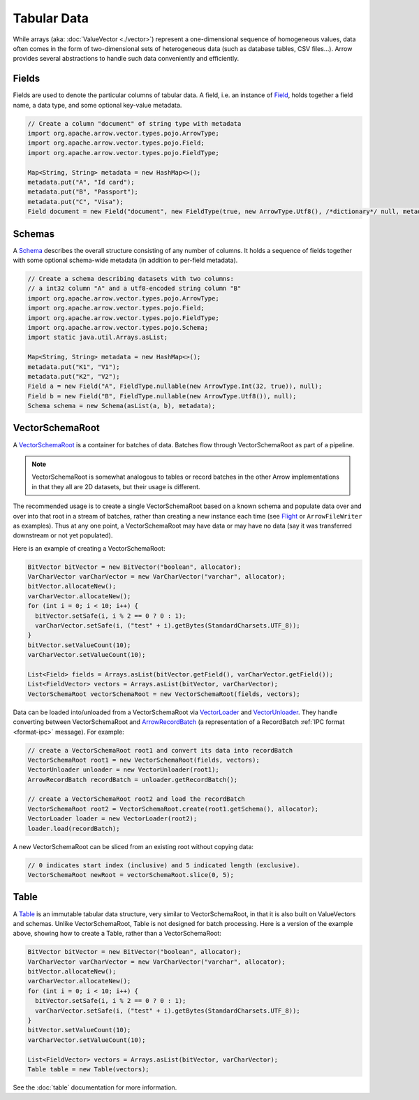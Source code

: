 .. Licensed to the Apache Software Foundation (ASF) under one
.. or more contributor license agreements.  See the NOTICE file
.. distributed with this work for additional information
.. regarding copyright ownership.  The ASF licenses this file
.. to you under the Apache License, Version 2.0 (the
.. "License"); you may not use this file except in compliance
.. with the License.  You may obtain a copy of the License at

..   http://www.apache.org/licenses/LICENSE-2.0

.. Unless required by applicable law or agreed to in writing,
.. software distributed under the License is distributed on an
.. "AS IS" BASIS, WITHOUT WARRANTIES OR CONDITIONS OF ANY
.. KIND, either express or implied.  See the License for the
.. specific language governing permissions and limitations
.. under the License.

============
Tabular Data
============

While arrays (aka: :doc:`ValueVector <./vector>`) represent a one-dimensional sequence of
homogeneous values, data often comes in the form of two-dimensional sets of
heterogeneous data (such as database tables, CSV files...). Arrow provides
several abstractions to handle such data conveniently and efficiently.

Fields
======

Fields are used to denote the particular columns of tabular data.
A field, i.e. an instance of `Field`_, holds together a field name, a data
type, and some optional key-value metadata.

.. code-block:: Java

    // Create a column "document" of string type with metadata
    import org.apache.arrow.vector.types.pojo.ArrowType;
    import org.apache.arrow.vector.types.pojo.Field;
    import org.apache.arrow.vector.types.pojo.FieldType;

    Map<String, String> metadata = new HashMap<>();
    metadata.put("A", "Id card");
    metadata.put("B", "Passport");
    metadata.put("C", "Visa");
    Field document = new Field("document", new FieldType(true, new ArrowType.Utf8(), /*dictionary*/ null, metadata), /*children*/ null);

Schemas
=======

A `Schema`_ describes the overall structure consisting of any number of columns. It holds a sequence of fields together
with some optional schema-wide metadata (in addition to per-field metadata).

.. code-block:: Java

    // Create a schema describing datasets with two columns:
    // a int32 column "A" and a utf8-encoded string column "B"
    import org.apache.arrow.vector.types.pojo.ArrowType;
    import org.apache.arrow.vector.types.pojo.Field;
    import org.apache.arrow.vector.types.pojo.FieldType;
    import org.apache.arrow.vector.types.pojo.Schema;
    import static java.util.Arrays.asList;

    Map<String, String> metadata = new HashMap<>();
    metadata.put("K1", "V1");
    metadata.put("K2", "V2");
    Field a = new Field("A", FieldType.nullable(new ArrowType.Int(32, true)), null);
    Field b = new Field("B", FieldType.nullable(new ArrowType.Utf8()), null);
    Schema schema = new Schema(asList(a, b), metadata);

VectorSchemaRoot
================

A `VectorSchemaRoot`_ is a container for batches of data. Batches flow through
VectorSchemaRoot as part of a pipeline.

.. note::

    VectorSchemaRoot is somewhat analogous to tables or record batches in the
    other Arrow implementations in that they all are 2D datasets, but their
    usage is different.

The recommended usage is to create a single VectorSchemaRoot based on a known
schema and populate data over and over into that root in a stream of batches,
rather than creating a new instance each time (see `Flight`_ or
``ArrowFileWriter`` as examples). Thus at any one point, a VectorSchemaRoot may
have data or may have no data (say it was transferred downstream or not yet
populated).

Here is an example of creating a VectorSchemaRoot:

.. code-block:: Java

    BitVector bitVector = new BitVector("boolean", allocator);
    VarCharVector varCharVector = new VarCharVector("varchar", allocator);
    bitVector.allocateNew();
    varCharVector.allocateNew();
    for (int i = 0; i < 10; i++) {
      bitVector.setSafe(i, i % 2 == 0 ? 0 : 1);
      varCharVector.setSafe(i, ("test" + i).getBytes(StandardCharsets.UTF_8));
    }
    bitVector.setValueCount(10);
    varCharVector.setValueCount(10);

    List<Field> fields = Arrays.asList(bitVector.getField(), varCharVector.getField());
    List<FieldVector> vectors = Arrays.asList(bitVector, varCharVector);
    VectorSchemaRoot vectorSchemaRoot = new VectorSchemaRoot(fields, vectors);

Data can be loaded into/unloaded from a VectorSchemaRoot via `VectorLoader`_
and `VectorUnloader`_.  They handle converting between VectorSchemaRoot and
`ArrowRecordBatch`_ (a representation of a RecordBatch :ref:`IPC format <format-ipc>` 
message). For example:

.. code-block:: Java

    // create a VectorSchemaRoot root1 and convert its data into recordBatch
    VectorSchemaRoot root1 = new VectorSchemaRoot(fields, vectors);
    VectorUnloader unloader = new VectorUnloader(root1);
    ArrowRecordBatch recordBatch = unloader.getRecordBatch();

    // create a VectorSchemaRoot root2 and load the recordBatch
    VectorSchemaRoot root2 = VectorSchemaRoot.create(root1.getSchema(), allocator);
    VectorLoader loader = new VectorLoader(root2);
    loader.load(recordBatch);

A new VectorSchemaRoot can be sliced from an existing root without copying
data:

.. code-block:: Java

    // 0 indicates start index (inclusive) and 5 indicated length (exclusive).
    VectorSchemaRoot newRoot = vectorSchemaRoot.slice(0, 5);

Table
=====

A `Table`_ is an immutable tabular data structure, very similar to VectorSchemaRoot, in that it is also built on ValueVectors and schemas. Unlike VectorSchemaRoot, Table is not designed for batch processing. Here is a version of the example above, showing how to create a Table, rather than a VectorSchemaRoot:

.. code-block:: Java

    BitVector bitVector = new BitVector("boolean", allocator);
    VarCharVector varCharVector = new VarCharVector("varchar", allocator);
    bitVector.allocateNew();
    varCharVector.allocateNew();
    for (int i = 0; i < 10; i++) {
      bitVector.setSafe(i, i % 2 == 0 ? 0 : 1);
      varCharVector.setSafe(i, ("test" + i).getBytes(StandardCharsets.UTF_8));
    }
    bitVector.setValueCount(10);
    varCharVector.setValueCount(10);

    List<FieldVector> vectors = Arrays.asList(bitVector, varCharVector);
    Table table = new Table(vectors);

See the :doc:`table` documentation for more information.

.. _`ArrowRecordBatch`: https://arrow.apache.org/docs/java/reference/org/apache/arrow/vector/ipc/message/ArrowRecordBatch.html
.. _`Field`: https://arrow.apache.org/docs/java/reference/org/apache/arrow/vector/types/pojo/Field.html
.. _`Flight`: https://arrow.apache.org/docs/java/reference/org/apache/arrow/flight/package-summary.html
.. _`Schema`: https://arrow.apache.org/docs/java/reference/org/apache/arrow/vector/types/pojo/Schema.html
.. _`Table`: https://arrow.apache.org/docs/java/reference/org/apache/arrow/vector/table/Table.html
.. _`VectorLoader`: https://arrow.apache.org/docs/java/reference/org/apache/arrow/vector/VectorLoader.html
.. _`VectorSchemaRoot`: https://arrow.apache.org/docs/java/reference/org/apache/arrow/vector/VectorSchemaRoot.html
.. _`VectorUnloader`: https://arrow.apache.org/docs/java/reference/org/apache/arrow/vector/VectorUnloader.html

